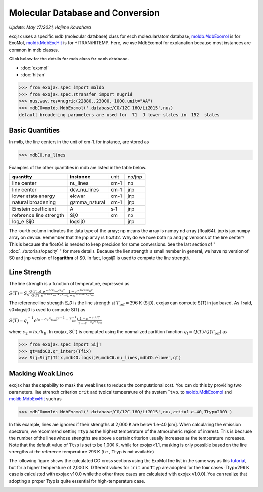 Molecular Database and Conversion
=====================================

*Update: May 27/2021, Hajime Kawahara*

exojax uses a specific mdb (molecular database) class for each molecular/atom database, `moldb.MdbExomol <../exojax/exojax.spec.html#exojax.spec.moldb.MdbExomol>`_ is for ExoMol, `moldb.MdbExoHit <../exojax/exojax.spec.html#exojax.spec.moldb.MdbHit>`_ is for HITRAN/HITEMP. Here, we use MdbExomol for explanation because most instances are common in mdb classes. 

Click below for the details for mdb class for each database.

- :doc:`exomol`
- :doc:`hitran`


.. code:: ipython
	  
	  >>> from exojax.spec import moldb
	  >>> from exojax.spec.rtransfer import nugrid
	  >>> nus,wav,res=nugrid(22880.,23000.,1000,unit="AA")
	  >>> mdbCO=moldb.MdbExomol('.database/CO/12C-16O/Li2015',nus)
	  default broadening parameters are used for  71  J lower states in  152  states

Basic Quantities
----------------

In mdb, the line centers in the unit of cm-1, for instance, are stored as

.. code:: ipython
	  
	  >>> mdbCO.nu_lines

Examples of the other quantities in mdb are listed in the table below. 

+-----------------------+-------------+----+------+
|**quantity**           |**instance** |unit|np/jnp|
+-----------------------+-------------+----+------+
|line center            |nu_lines     |cm-1|np    |
+-----------------------+-------------+----+------+
|line center            |dev_nu_lines |cm-1|jnp   |
+-----------------------+-------------+----+------+
|lower state energy     |elower       |cm-1|jnp   |
+-----------------------+-------------+----+------+
|natural broadening     |gamma_natural|cm-1|jnp   |
+-----------------------+-------------+----+------+
|Einstein coefficient   |A            |s-1 |jnp   |
+-----------------------+-------------+----+------+
|reference line strength|Sij0         |cm  |np    |
+-----------------------+-------------+----+------+
|log_e Sij0             |logsij0      |    |jnp   |
+-----------------------+-------------+----+------+

The fourth column indicates the data type of the array; np means the array is numpy nd array (float64). jnp is jax.numpy array on device. Remember that the jnp array is float32. Why do we have both np and jnp versions of the line center? This is because the float64 is needed to keep precision for some conversions. See the last section of "  :doc:`../tutorials/opacity` " for more details. Because the lien strength is small number in general, we have np version of S0 and jnp version of **logarithm** of S0. In fact, logsij0 is used to compute the line strength.

Line Strength
------------------

The line strength is a function of temperature, expressed as

:math:`S (T) = S_0 \frac{Q(T_\mathrm{ref})}{Q(T)} \frac{e^{- h c E_\mathrm{low} /k_B T}}{e^{- h c E_\mathrm{low}  /k_B T_\mathrm{ref}}} \frac{1- e^{- h c \hat{\nu} /k_B T}}{1-e^{- h c \hat{\nu} /k_B T_\mathrm{ref}}}`

The reference line strength `S_0` is the line strength at :math:`T_\mathrm{ref}=296` K (Sij0). exojax can compute S(T) in jax based. As I said, s0=logsij0 is used to compute S(T) as

:math:`S (T) = q_t^{-1} e^{  s_0 - c_2 E_\mathrm{low}  (T^{-1} - T_\mathrm{ref}^{-1}) }  \frac{1- e^{- c_2 \hat{\nu}/ T}}{1-e^{- c_2 \hat{\nu}/T_\mathrm{ref}}}`

where :math:`c_2 = h c/k_B`. In exojax, S(T) is computed using the normalized partition function :math:`q_t=Q(T)/Q(T_\mathrm{ref})` as


.. code:: ipython
	  
	  >>> from exojax.spec import SijT
	  >>> qt=mdbCO.qr_interp(Tfix)
	  >>> Sij=SijT(Tfix,mdbCO.logsij0,mdbCO.nu_lines,mdbCO.elower,qt)

Masking Weak Lines
------------------
exojax has the capability to mask the weak lines to reduce the computational cost. You can do this by providing two parameters, line strength criterion ``crit`` and typical temperature of the system ``Ttyp``, to `moldb.MdbExomol <../exojax/exojax.spec.html#exojax.spec.moldb.MdbExomol>`_ and `moldb.MdbExoHit <../exojax/exojax.spec.html#exojax.spec.moldb.MdbHit>`_ such as

.. code:: ipython
	  
	  >>> mdbCO=moldb.MdbExomol('.database/CO/12C-16O/Li2015',nus,crit=1.e-40,Ttyp=2000.)
	  
In this example, lines are ignored if their strengths at 2,000 K are below 1.e-40 [cm]. When calculating the emission spectrum, we recommend setting ``Ttyp`` as the highest temperature of the atmospheric region of interest. This is because the number of the lines whose strengths are above a certain criterion usually increases as the temperature increases. Note that the default value of ``Ttyp`` is set to be 1,000 K, while for exojax<1.1, masking is only possible based on the line strengths at the reference temperature 296 K (i.e., ``Ttyp`` is not available).

The following figure shows the calculated CO cross sections using the ExoMol line list in the same way as this `tutorial <http://secondearths.sakura.ne.jp/exojax/tutorials/opacity_exomol.html>`_, but for a higher temperature of 2,000 K. Different values for ``crit`` and ``Ttyp`` are adopted for the four cases (Ttyp=296 K case is calculated with exojax v1.0.0 while the other three cases are calculated with exojax v1.0.0). You can realize that adopting a proper Ttyp is quite essential for high-temperature case.

.. image:: crit.png
